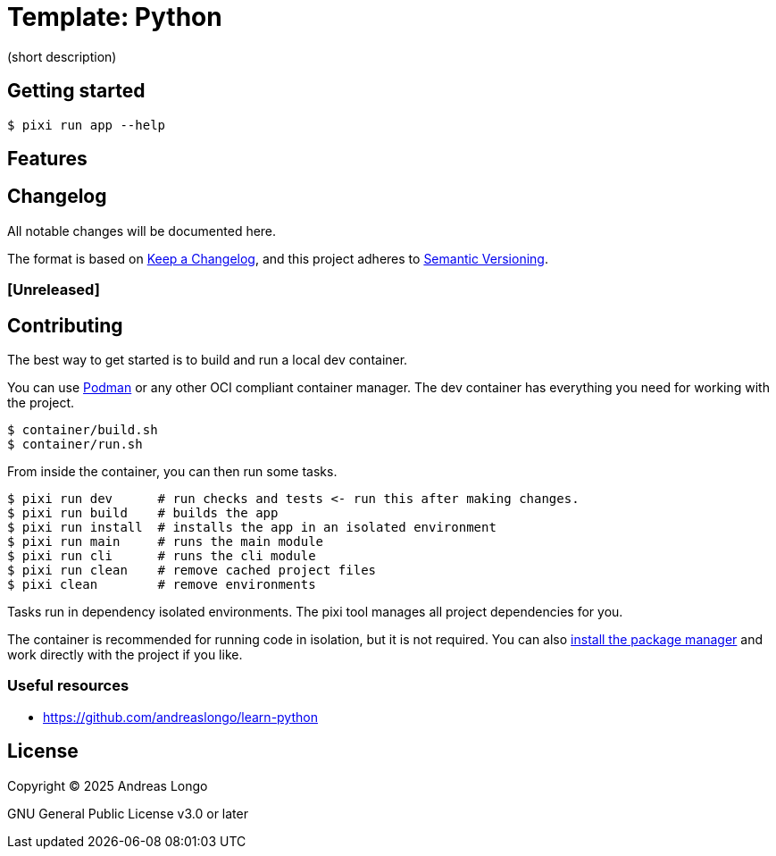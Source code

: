 = Template: Python

(short description)

== Getting started

[,console]
----
$ pixi run app --help
----

== Features

== Changelog

All notable changes will be documented here.

The format is based on https://keepachangelog.com/en/1.1.0/[Keep a Changelog],
and this project adheres to https://semver.org/spec/v2.0.0.html[Semantic Versioning].

=== [Unreleased]

== Contributing

The best way to get started is to build and run a local dev container.

You can use https://podman.io[Podman] or any other OCI compliant container manager.
The dev container has everything you need for working with the project.

[,console]
----
$ container/build.sh
$ container/run.sh
----

From inside the container, you can then run some tasks.

[,console]
----
$ pixi run dev      # run checks and tests <- run this after making changes.
$ pixi run build    # builds the app
$ pixi run install  # installs the app in an isolated environment
$ pixi run main     # runs the main module
$ pixi run cli      # runs the cli module
$ pixi run clean    # remove cached project files
$ pixi clean        # remove environments
----

Tasks run in dependency isolated environments.
The pixi tool manages all project dependencies for you.

The container is recommended for running code in isolation, but it is not required.
You can also https://pixi.sh/latest/#installation[install the package manager] and work directly with the project if you like.

=== Useful resources

* https://github.com/andreaslongo/learn-python

== License

Copyright (C) 2025 Andreas Longo

GNU General Public License v3.0 or later

